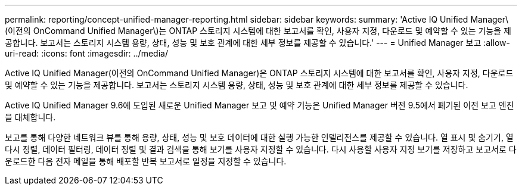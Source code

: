 ---
permalink: reporting/concept-unified-manager-reporting.html 
sidebar: sidebar 
keywords:  
summary: 'Active IQ Unified Manager\(이전의 OnCommand Unified Manager\)는 ONTAP 스토리지 시스템에 대한 보고서를 확인, 사용자 지정, 다운로드 및 예약할 수 있는 기능을 제공합니다. 보고서는 스토리지 시스템 용량, 상태, 성능 및 보호 관계에 대한 세부 정보를 제공할 수 있습니다.' 
---
= Unified Manager 보고
:allow-uri-read: 
:icons: font
:imagesdir: ../media/


[role="lead"]
Active IQ Unified Manager(이전의 OnCommand Unified Manager)은 ONTAP 스토리지 시스템에 대한 보고서를 확인, 사용자 지정, 다운로드 및 예약할 수 있는 기능을 제공합니다. 보고서는 스토리지 시스템 용량, 상태, 성능 및 보호 관계에 대한 세부 정보를 제공할 수 있습니다.

Active IQ Unified Manager 9.6에 도입된 새로운 Unified Manager 보고 및 예약 기능은 Unified Manager 버전 9.5에서 폐기된 이전 보고 엔진을 대체합니다.

보고를 통해 다양한 네트워크 뷰를 통해 용량, 상태, 성능 및 보호 데이터에 대한 실행 가능한 인텔리전스를 제공할 수 있습니다. 열 표시 및 숨기기, 열 다시 정렬, 데이터 필터링, 데이터 정렬 및 결과 검색을 통해 보기를 사용자 지정할 수 있습니다. 다시 사용할 사용자 지정 보기를 저장하고 보고서로 다운로드한 다음 전자 메일을 통해 배포할 반복 보고서로 일정을 지정할 수 있습니다.
